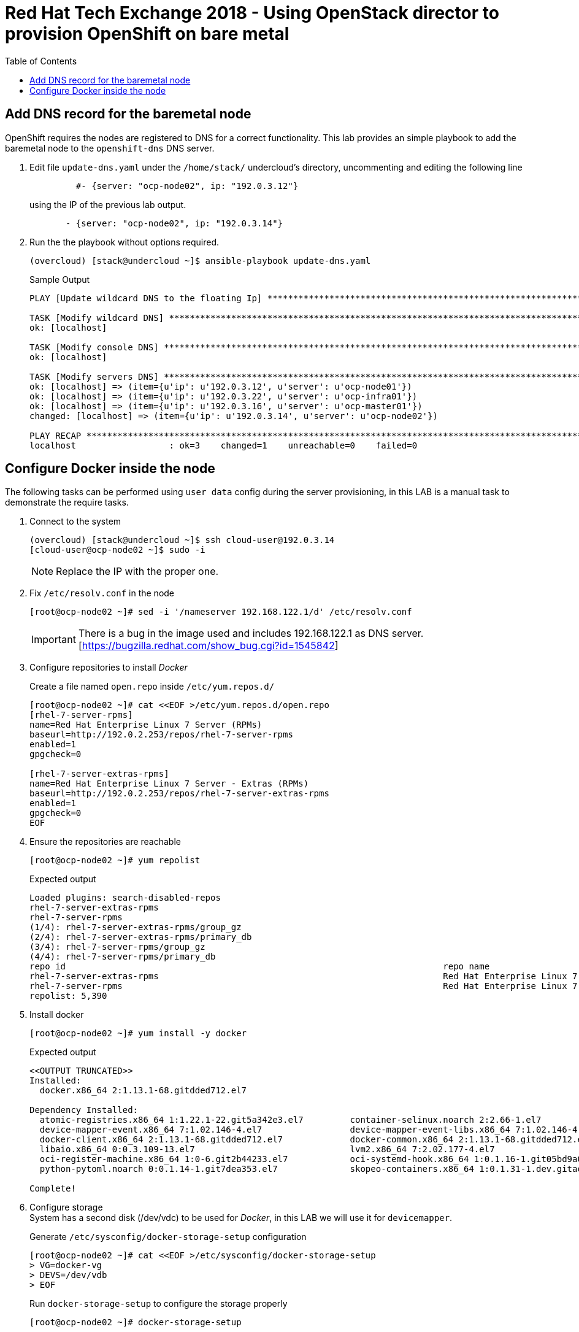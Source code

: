 :sectnums!:
:hardbreaks:
:scrollbar:
:data-uri:
:toc2:
:showdetailed:
:imagesdir: ./images


= Red Hat Tech Exchange 2018 - Using OpenStack director to provision OpenShift on bare metal

== Add DNS record for the baremetal node

OpenShift requires the nodes are registered to DNS for a correct functionality. This lab provides an simple playbook to add the baremetal node to the `openshift-dns` DNS server.

. Edit file `update-dns.yaml` under the `/home/stack/` undercloud's directory, uncommenting and editing the following line
+
[source,yaml]
----
         #- {server: "ocp-node02", ip: "192.0.3.12"}
----
+
using the IP of the previous lab output.
+
[source,yaml]
----
       - {server: "ocp-node02", ip: "192.0.3.14"}
----

. Run the the playbook without options required.
+
[%nowrap]
----
(overcloud) [stack@undercloud ~]$ ansible-playbook update-dns.yaml
----
+
.Sample Output
[%nowrap]
----
PLAY [Update wildcard DNS to the floating Ip] ************************************************************************************************************************************************

TASK [Modify wildcard DNS] *******************************************************************************************************************************************************************
ok: [localhost]

TASK [Modify console DNS] ********************************************************************************************************************************************************************
ok: [localhost]

TASK [Modify servers DNS] ********************************************************************************************************************************************************************
ok: [localhost] => (item={u'ip': u'192.0.3.12', u'server': u'ocp-node01'})
ok: [localhost] => (item={u'ip': u'192.0.3.22', u'server': u'ocp-infra01'})
ok: [localhost] => (item={u'ip': u'192.0.3.16', u'server': u'ocp-master01'})
changed: [localhost] => (item={u'ip': u'192.0.3.14', u'server': u'ocp-node02'})

PLAY RECAP ***********************************************************************************************************************************************************************************
localhost                  : ok=3    changed=1    unreachable=0    failed=0
----


== Configure Docker inside the node
The following tasks can be performed using `user data` config during the server provisioning, in this LAB is a manual task to demonstrate the require tasks.

. Connect to the system
+
[%nowrap]
----
(overcloud) [stack@undercloud ~]$ ssh cloud-user@192.0.3.14
[cloud-user@ocp-node02 ~]$ sudo -i
----
[NOTE]
Replace the IP with the proper one.

. Fix `/etc/resolv.conf` in the node
+
[%nowrap]
----
[root@ocp-node02 ~]# sed -i '/nameserver 192.168.122.1/d' /etc/resolv.conf
----
[IMPORTANT]
There is a bug in the image used and includes 192.168.122.1 as DNS server. [https://bugzilla.redhat.com/show_bug.cgi?id=1545842]

. Configure repositories to install _Docker_
+
.Create a file named `open.repo` inside `/etc/yum.repos.d/`
[%nowrap]
----
[root@ocp-node02 ~]# cat <<EOF >/etc/yum.repos.d/open.repo
[rhel-7-server-rpms]
name=Red Hat Enterprise Linux 7 Server (RPMs)
baseurl=http://192.0.2.253/repos/rhel-7-server-rpms
enabled=1
gpgcheck=0

[rhel-7-server-extras-rpms]
name=Red Hat Enterprise Linux 7 Server - Extras (RPMs)
baseurl=http://192.0.2.253/repos/rhel-7-server-extras-rpms
enabled=1
gpgcheck=0
EOF
----

. Ensure the repositories are reachable
+
[%nowrap]
----
[root@ocp-node02 ~]# yum repolist
----
+
.Expected output
[%nowrap]
----
Loaded plugins: search-disabled-repos
rhel-7-server-extras-rpms                                                                                                                                              | 3.6 kB  00:00:00
rhel-7-server-rpms                                                                                                                                                     | 3.6 kB  00:00:00
(1/4): rhel-7-server-extras-rpms/group_gz                                                                                                                              |   90 B  00:00:00
(2/4): rhel-7-server-extras-rpms/primary_db                                                                                                                            |  63 kB  00:00:00
(3/4): rhel-7-server-rpms/group_gz                                                                                                                                     | 154 kB  00:00:00
(4/4): rhel-7-server-rpms/primary_db                                                                                                                                   | 4.2 MB  00:00:00
repo id                                                                         repo name                                                                                               status
rhel-7-server-extras-rpms                                                       Red Hat Enterprise Linux 7 Server - Extras (RPMs)                                                         105
rhel-7-server-rpms                                                              Red Hat Enterprise Linux 7 Server (RPMs)                                                                5,285
repolist: 5,390
----

. Install docker
+
[%nowrap]
----
[root@ocp-node02 ~]# yum install -y docker
----
+
.Expected output
[%nowrap]
----
<<OUTPUT TRUNCATED>>
Installed:
  docker.x86_64 2:1.13.1-68.gitdded712.el7

Dependency Installed:
  atomic-registries.x86_64 1:1.22.1-22.git5a342e3.el7         container-selinux.noarch 2:2.66-1.el7                          container-storage-setup.noarch 0:0.10.0-1.gitdf0dcd5.el7
  device-mapper-event.x86_64 7:1.02.146-4.el7                 device-mapper-event-libs.x86_64 7:1.02.146-4.el7               device-mapper-persistent-data.x86_64 0:0.7.3-3.el7
  docker-client.x86_64 2:1.13.1-68.gitdded712.el7             docker-common.x86_64 2:1.13.1-68.gitdded712.el7                docker-rhel-push-plugin.x86_64 2:1.13.1-68.gitdded712.el7
  libaio.x86_64 0:0.3.109-13.el7                              lvm2.x86_64 7:2.02.177-4.el7                                   lvm2-libs.x86_64 7:2.02.177-4.el7
  oci-register-machine.x86_64 1:0-6.git2b44233.el7            oci-systemd-hook.x86_64 1:0.1.16-1.git05bd9a0.el7              oci-umount.x86_64 2:2.3.3-3.gite3c9055.el7
  python-pytoml.noarch 0:0.1.14-1.git7dea353.el7              skopeo-containers.x86_64 1:0.1.31-1.dev.gitae64ff7.el7         yajl.x86_64 0:2.0.4-4.el7

Complete!
----

. Configure storage
System has a second disk (/dev/vdc) to be used for _Docker_, in this LAB we will use it for `devicemapper`.
+
.Generate `/etc/sysconfig/docker-storage-setup` configuration
[%nowrap]
----
[root@ocp-node02 ~]# cat <<EOF >/etc/sysconfig/docker-storage-setup
> VG=docker-vg
> DEVS=/dev/vdb
> EOF
----
+
.Run `docker-storage-setup` to configure the storage properly
[%nowrap]
----
[root@ocp-node02 ~]# docker-storage-setup
----
+
.Expected output
[%nowrap]
----
INFO: Volume group backing root filesystem could not be determined
INFO: Writing zeros to first 4MB of device /dev/vdb
4+0 records in
4+0 records out
4194304 bytes (4.2 MB) copied, 0.0081824 s, 513 MB/s
INFO: Device node /dev/vdb1 exists.
  Physical volume "/dev/vdb1" successfully created.
  Volume group "docker-vg" successfully created
  Rounding up size to full physical extent 32.00 MiB
  Thin pool volume with chunk size 512.00 KiB can address at most 126.50 TiB of data.
  Logical volume "docker-pool" created.
  Logical volume docker-vg/docker-pool changed.
----

. Start _Docker_ daemon
+
[%nowrap]
----
[root@ocp-node02 ~]# systemctl start docker
----

. Ensure the correct storage is configured
+
[%nowrap]
----
[root@ocp-node02 ~]# docker info 2>/dev/null| head
----
+
.Expected output
[%nowrap]
----
Containers: 0
 Running: 0
 Paused: 0
 Stopped: 0
Images: 0
Server Version: 1.13.1
Storage Driver: devicemapper
 Pool Name: docker--vg-docker--pool
 Pool Blocksize: 524.3 kB
 Base Device Size: 10.74 GB
----
[NOTE]
Notice the Storage Driver and the Pool Name
